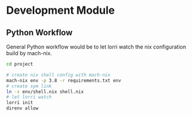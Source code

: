 * Development Module

** Python Workflow

General Python workflow would be to let lorri watch the nix configuration build by mach-nix.

#+begin_src bash
cd project

# create nix shell config with mach-nix
mach-nix env -p 3.8 -r requirements.txt env
# create sym link 
ln -s env/shell.nix shell.nix
# let lorri watch
lorri init
direnv allow

#+end_src
